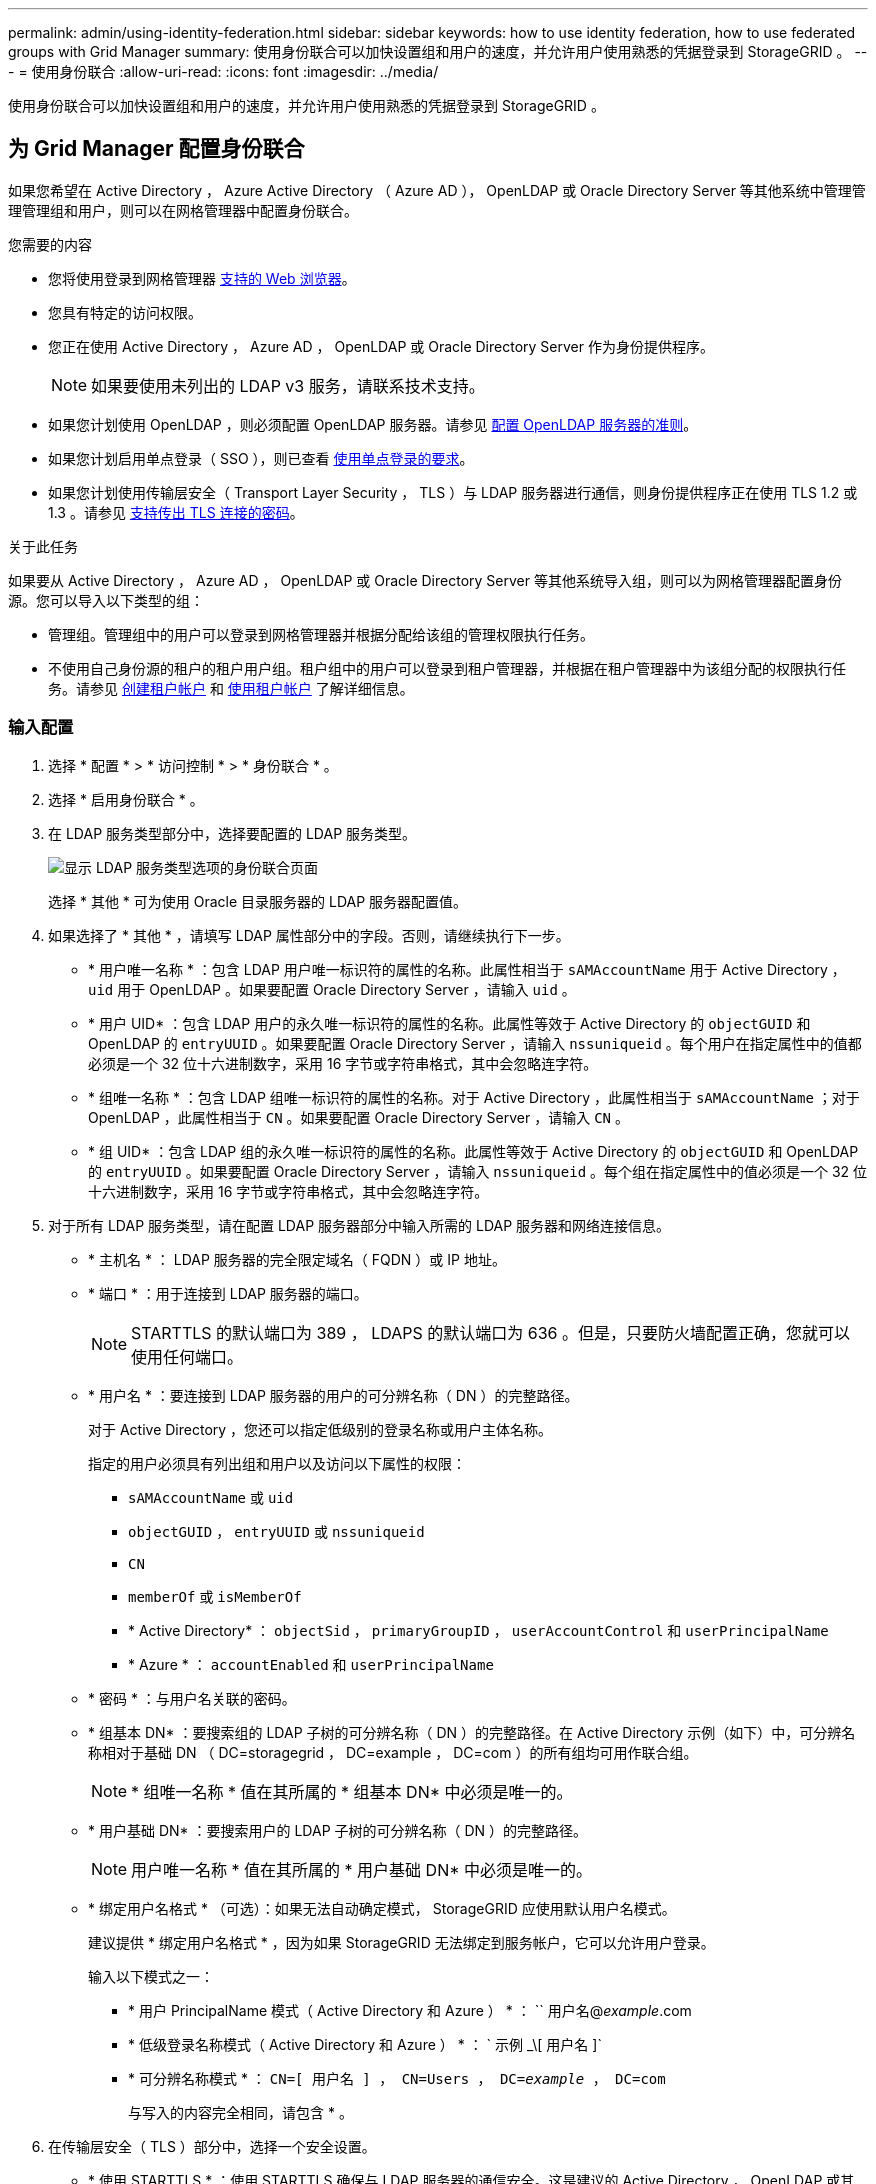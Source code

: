 ---
permalink: admin/using-identity-federation.html 
sidebar: sidebar 
keywords: how to use identity federation, how to use federated groups with Grid Manager 
summary: 使用身份联合可以加快设置组和用户的速度，并允许用户使用熟悉的凭据登录到 StorageGRID 。 
---
= 使用身份联合
:allow-uri-read: 
:icons: font
:imagesdir: ../media/


[role="lead"]
使用身份联合可以加快设置组和用户的速度，并允许用户使用熟悉的凭据登录到 StorageGRID 。



== 为 Grid Manager 配置身份联合

如果您希望在 Active Directory ， Azure Active Directory （ Azure AD ）， OpenLDAP 或 Oracle Directory Server 等其他系统中管理管理管理组和用户，则可以在网格管理器中配置身份联合。

.您需要的内容
* 您将使用登录到网格管理器 xref:../admin/web-browser-requirements.adoc[支持的 Web 浏览器]。
* 您具有特定的访问权限。
* 您正在使用 Active Directory ， Azure AD ， OpenLDAP 或 Oracle Directory Server 作为身份提供程序。
+

NOTE: 如果要使用未列出的 LDAP v3 服务，请联系技术支持。

* 如果您计划使用 OpenLDAP ，则必须配置 OpenLDAP 服务器。请参见 <<配置 OpenLDAP 服务器的准则>>。
* 如果您计划启用单点登录（ SSO ），则已查看 xref:requirements-for-sso.adoc[使用单点登录的要求]。
* 如果您计划使用传输层安全（ Transport Layer Security ， TLS ）与 LDAP 服务器进行通信，则身份提供程序正在使用 TLS 1.2 或 1.3 。请参见 xref:supported-ciphers-for-outgoing-tls-connections.adoc[支持传出 TLS 连接的密码]。


.关于此任务
如果要从 Active Directory ， Azure AD ， OpenLDAP 或 Oracle Directory Server 等其他系统导入组，则可以为网格管理器配置身份源。您可以导入以下类型的组：

* 管理组。管理组中的用户可以登录到网格管理器并根据分配给该组的管理权限执行任务。
* 不使用自己身份源的租户的租户用户组。租户组中的用户可以登录到租户管理器，并根据在租户管理器中为该组分配的权限执行任务。请参见 xref:creating-tenant-account.adoc[创建租户帐户] 和 xref:../tenant/index.adoc[使用租户帐户] 了解详细信息。




=== 输入配置

. 选择 * 配置 * > * 访问控制 * > * 身份联合 * 。
. 选择 * 启用身份联合 * 。
. 在 LDAP 服务类型部分中，选择要配置的 LDAP 服务类型。
+
image::../media/ldap_service_type.png[显示 LDAP 服务类型选项的身份联合页面]

+
选择 * 其他 * 可为使用 Oracle 目录服务器的 LDAP 服务器配置值。

. 如果选择了 * 其他 * ，请填写 LDAP 属性部分中的字段。否则，请继续执行下一步。
+
** * 用户唯一名称 * ：包含 LDAP 用户唯一标识符的属性的名称。此属性相当于 `sAMAccountName` 用于 Active Directory ， `uid` 用于 OpenLDAP 。如果要配置 Oracle Directory Server ，请输入 `uid` 。
** * 用户 UID* ：包含 LDAP 用户的永久唯一标识符的属性的名称。此属性等效于 Active Directory 的 `objectGUID` 和 OpenLDAP 的 `entryUUID` 。如果要配置 Oracle Directory Server ，请输入 `nssuniqueid` 。每个用户在指定属性中的值都必须是一个 32 位十六进制数字，采用 16 字节或字符串格式，其中会忽略连字符。
** * 组唯一名称 * ：包含 LDAP 组唯一标识符的属性的名称。对于 Active Directory ，此属性相当于 `sAMAccountName` ；对于 OpenLDAP ，此属性相当于 `CN` 。如果要配置 Oracle Directory Server ，请输入 `CN` 。
** * 组 UID* ：包含 LDAP 组的永久唯一标识符的属性的名称。此属性等效于 Active Directory 的 `objectGUID` 和 OpenLDAP 的 `entryUUID` 。如果要配置 Oracle Directory Server ，请输入 `nssuniqueid` 。每个组在指定属性中的值必须是一个 32 位十六进制数字，采用 16 字节或字符串格式，其中会忽略连字符。


. 对于所有 LDAP 服务类型，请在配置 LDAP 服务器部分中输入所需的 LDAP 服务器和网络连接信息。
+
** * 主机名 * ： LDAP 服务器的完全限定域名（ FQDN ）或 IP 地址。
** * 端口 * ：用于连接到 LDAP 服务器的端口。
+

NOTE: STARTTLS 的默认端口为 389 ， LDAPS 的默认端口为 636 。但是，只要防火墙配置正确，您就可以使用任何端口。

** * 用户名 * ：要连接到 LDAP 服务器的用户的可分辨名称（ DN ）的完整路径。
+
对于 Active Directory ，您还可以指定低级别的登录名称或用户主体名称。

+
指定的用户必须具有列出组和用户以及访问以下属性的权限：

+
*** `sAMAccountName` 或 `uid`
*** `objectGUID` ， `entryUUID` 或 `nssuniqueid`
*** `CN`
*** `memberOf` 或 `isMemberOf`
*** * Active Directory* ： `objectSid` ， `primaryGroupID` ， `userAccountControl` 和 `userPrincipalName`
*** * Azure * ： `accountEnabled` 和 `userPrincipalName`


** * 密码 * ：与用户名关联的密码。
** * 组基本 DN* ：要搜索组的 LDAP 子树的可分辨名称（ DN ）的完整路径。在 Active Directory 示例（如下）中，可分辨名称相对于基础 DN （ DC=storagegrid ， DC=example ， DC=com ）的所有组均可用作联合组。
+

NOTE: * 组唯一名称 * 值在其所属的 * 组基本 DN* 中必须是唯一的。

** * 用户基础 DN* ：要搜索用户的 LDAP 子树的可分辨名称（ DN ）的完整路径。
+

NOTE: 用户唯一名称 * 值在其所属的 * 用户基础 DN* 中必须是唯一的。

** * 绑定用户名格式 * （可选）：如果无法自动确定模式， StorageGRID 应使用默认用户名模式。
+
建议提供 * 绑定用户名格式 * ，因为如果 StorageGRID 无法绑定到服务帐户，它可以允许用户登录。

+
输入以下模式之一：

+
*** * 用户 PrincipalName 模式（ Active Directory 和 Azure ） * ： `` 用户名@_example_.com
*** * 低级登录名称模式（ Active Directory 和 Azure ） * ： ` 示例 _\[ 用户名 ]`
*** * 可分辨名称模式 * ： `CN=[ 用户名 ] ， CN=Users ， DC=_example_ ， DC=com`
+
与写入的内容完全相同，请包含 * 。





. 在传输层安全（ TLS ）部分中，选择一个安全设置。
+
** * 使用 STARTTLS * ：使用 STARTTLS 确保与 LDAP 服务器的通信安全。这是建议的 Active Directory ， OpenLDAP 或其他选项，但 Azure 不支持此选项。
** * 使用 LDAPS* ： LDAPS （基于 SSL 的 LDAP ）选项使用 TLS 与 LDAP 服务器建立连接。您必须为 Azure 选择此选项。
** * 请勿使用 TLS* ： StorageGRID 系统与 LDAP 服务器之间的网络流量将不会受到保护。Azure 不支持此选项。
+

NOTE: 如果 Active Directory 服务器强制实施 LDAP 签名，则不支持使用 * 不使用 TLS* 选项。您必须使用 STARTTLS 或 LDAPS 。



. 如果选择 STARTTLS 或 LDAPS ，请选择用于保护连接安全的证书。
+
** * 使用操作系统 CA 证书 * ：使用操作系统上安装的默认网格 CA 证书确保连接安全。
** * 使用自定义 CA 证书 * ：使用自定义安全证书。
+
如果选择此设置，请将自定义安全证书复制并粘贴到 CA 证书文本框中。







=== 测试连接并保存配置

输入所有值后，必须先测试连接，然后才能保存配置。如果您提供了 LDAP 服务器的连接设置和绑定用户名格式，则 StorageGRID 会对其进行验证。

. 选择 * 测试连接 * 。
. 如果未提供绑定用户名格式：
+
** 如果连接设置有效，则会显示 "`Test connection successful` " 消息。选择 * 保存 * 以保存配置。
** 如果连接设置无效，则会显示 "`test connection could not be established` " 消息。选择 * 关闭 * 。然后，解决所有问题并重新测试连接。


. 如果您提供了绑定用户名格式，请输入有效联合用户的用户名和密码。
+
例如，输入您自己的用户名和密码。请勿在用户名中包含任何特殊字符，例如 @ 或 / 。

+
image::../media/identity_federation_test_connection.png[身份联合提示以验证绑定用户名格式]

+
** 如果连接设置有效，则会显示 "`Test connection successful` " 消息。选择 * 保存 * 以保存配置。
** 如果连接设置，绑定用户名格式或测试用户名和密码无效，则会显示一条错误消息。解决所有问题并重新测试连接。






== 强制与身份源同步

StorageGRID 系统会定期同步身份源中的联合组和用户。如果要尽快启用或限制用户权限，可以强制启动同步。

.步骤
. 转到身份联合页面。
. 选择页面顶部的 * 同步服务器 * 。
+
同步过程可能需要一些时间，具体取决于您的环境。

+

NOTE: 如果存在正在同步身份源中的联合组和用户的问题描述 ，则会触发 * 身份联合同步失败 * 警报。





== 禁用身份联合

您可以临时或永久禁用组和用户的身份联合。禁用身份联合后， StorageGRID 与身份源之间不会进行通信。但是，您配置的任何设置都将保留下来，以便将来可以轻松地重新启用身份联合。

.关于此任务
在禁用身份联合之前，您应注意以下事项：

* 联合用户将无法登录。
* 当前已登录的联合用户将保留对 StorageGRID 系统的访问权限，直到其会话到期为止，但在其会话到期后将无法登录。
* StorageGRID 系统与身份源之间不会进行同步，并且不会为尚未同步的帐户发出警报或警报。
* 如果单点登录（ SSO ）设置为 * 已启用 * 或 * 沙盒模式 * ，则 * 启用身份联合 * 复选框将被禁用。在禁用身份联合之前，单点登录页面上的 SSO 状态必须为 * 已禁用 * 。请参见 xref:../admin/disabling-single-sign-on.adoc[禁用单点登录]。


.步骤
. 转到身份联合页面。
. 取消选中 * 启用身份联合 * 复选框。




== 配置 OpenLDAP 服务器的准则

如果要使用 OpenLDAP 服务器进行身份联合，则必须在 OpenLDAP 服务器上配置特定设置。


IMPORTANT: 对于非 ActiveDirectory 或 Azure 身份源， StorageGRID 不会自动阻止外部禁用的用户进行 S3 访问。要阻止 S3 访问，请删除该用户的任何 S3 密钥，并从所有组中删除该用户。



=== memberOf 和 fint 覆盖

应启用成员和精简覆盖。有关详细信息，请参见中有关反向组成员资格维护的说明http://www.openldap.org/doc/admin24/index.html["OpenLDAP 文档：版本 2.4 管理员指南"^]。



=== 索引编制

您必须使用指定的索引关键字配置以下 OpenLDAP 属性：

* `olcDbIndex ： objectclass 均衡器`
* `olcDbIndex ： UID eq ， pres ， sub`
* `olcDbIndex ： CN eq ， pres ， sub`
* `olcDbIndex ： entryUUID 均衡器`


此外，请确保已为用户名帮助中提及的字段编制索引，以获得最佳性能。

请参见中有关反向组成员资格维护的信息http://www.openldap.org/doc/admin24/index.html["OpenLDAP 文档：版本 2.4 管理员指南"^]。
